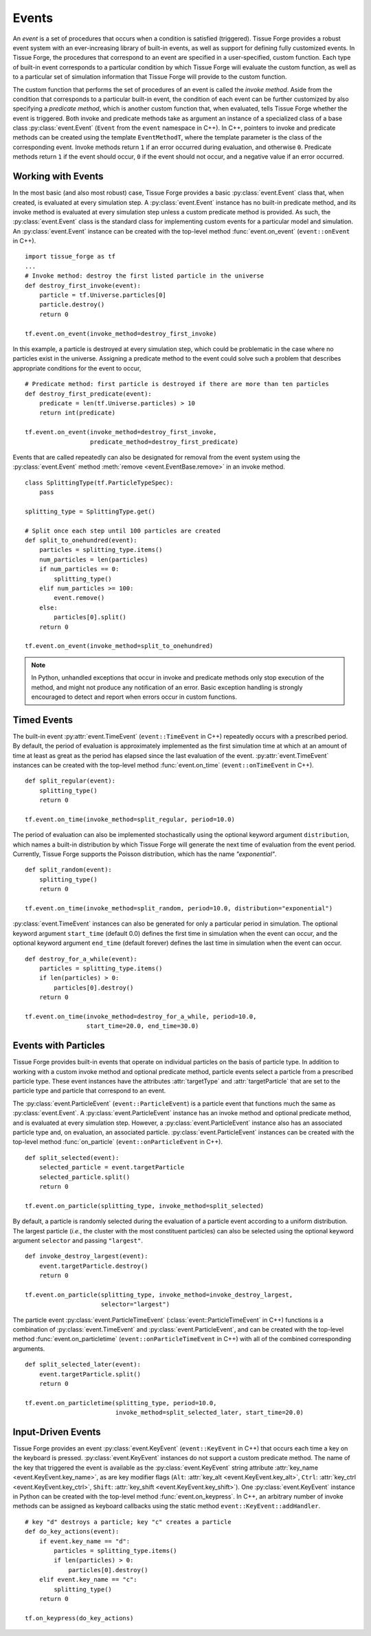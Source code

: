 .. _events:

.. py:currentmodule:: tissue_forge

Events
-------

An *event* is a set of procedures that occurs when a condition is satisfied (triggered).
Tissue Forge provides a robust event system with an ever-increasing library of
built-in events, as well as support for defining fully customized events.
In Tissue Forge, the procedures that correspond to an event are specified in a
user-specified, custom function. Each type of built-in event corresponds to a
particular condition by which Tissue Forge will evaluate the custom function,
as well as to a particular set of simulation information that Tissue Forge will
provide to the custom function.

The custom function that performs the set of procedures of an event is called
the *invoke method*. Aside from the condition that corresponds to a particular built-in
event, the condition of each event can be further customized by also specifying a
*predicate method*, which is another custom function that, when evaluated, tells
Tissue Forge whether the event is triggered. Both invoke and predicate methods take as
argument an instance of a specialized class of a base class :py:class:`event.Event`
(``Event`` from the ``event`` namespace in C++). In C++, pointers to invoke and
predicate methods can be created using the template ``EventMethodT``, where the template
parameter is the class of the corresponding event. Invoke methods return
``1`` if an error occurred during evaluation, and otherwise ``0``. Predicate methods
return ``1`` if the event should occur, ``0`` if the event should not occur, and a
negative value if an error occurred.

Working with Events
^^^^^^^^^^^^^^^^^^^^

In the most basic (and also most robust) case, Tissue Forge provides a basic
:py:class:`event.Event` class that, when created, is evaluated at every simulation step.
A :py:class:`event.Event` instance has no built-in predicate method, and its invoke method is
evaluated at every simulation step unless a custom predicate method is provided.
As such, the :py:class:`event.Event` class is the standard class for implementing custom
events for a particular model and simulation. An :py:class:`event.Event` instance
can be created with the top-level method :func:`event.on_event`
(``event::onEvent`` in C++). ::

    import tissue_forge as tf
    ...
    # Invoke method: destroy the first listed particle in the universe
    def destroy_first_invoke(event):
        particle = tf.Universe.particles[0]
        particle.destroy()
        return 0

    tf.event.on_event(invoke_method=destroy_first_invoke)

In this example, a particle is destroyed at every simulation step, which could be
problematic in the case where no particles exist in the universe. Assigning a predicate
method to the event could solve such a problem that describes appropriate conditions
for the event to occur, ::

    # Predicate method: first particle is destroyed if there are more than ten particles
    def destroy_first_predicate(event):
        predicate = len(tf.Universe.particles) > 10
        return int(predicate)

    tf.event.on_event(invoke_method=destroy_first_invoke,
                      predicate_method=destroy_first_predicate)

Events that are called repeatedly can also be designated for removal from the event
system using the :py:class:`event.Event` method :meth:`remove <event.EventBase.remove>` in
an invoke method. ::

    class SplittingType(tf.ParticleTypeSpec):
        pass

    splitting_type = SplittingType.get()

    # Split once each step until 100 particles are created
    def split_to_onehundred(event):
        particles = splitting_type.items()
        num_particles = len(particles)
        if num_particles == 0:
            splitting_type()
        elif num_particles >= 100:
            event.remove()
        else:
            particles[0].split()
        return 0

    tf.event.on_event(invoke_method=split_to_onehundred)

.. note::

    In Python, unhandled exceptions that occur in invoke and predicate methods only stop
    execution of the method, and might not produce any notification of an error. Basic
    exception handling is strongly encouraged to detect and report when errors occur in
    custom functions.

Timed Events
^^^^^^^^^^^^^

The built-in event :py:attr:`event.TimeEvent` (``event::TimeEvent`` in C++)
repeatedly occurs with a prescribed period. By default, the period of evaluation is
approximately implemented as the first simulation time at which at an amount
of time at least as great as the period has elapsed since the last evaluation
of the event. :py:attr:`event.TimeEvent` instances can be created with the top-level
method :func:`event.on_time` (``event::onTimeEvent`` in C++). ::

    def split_regular(event):
        splitting_type()
        return 0

    tf.event.on_time(invoke_method=split_regular, period=10.0)

The period of evaluation can also be implemented stochastically using the
optional keyword argument ``distribution``, which names a built-in distribution
by which Tissue Forge will generate the next time of evaluation from the event
period. Currently, Tissue Forge supports the Poisson distribution, which has
the name `"exponential"`. ::

    def split_random(event):
        splitting_type()
        return 0

    tf.event.on_time(invoke_method=split_random, period=10.0, distribution="exponential")

:py:class:`event.TimeEvent` instances can also be generated for only a particular period
in simulation. The optional keyword argument ``start_time`` (default 0.0)
defines the first time in simulation when the event can occur, and the optional
keyword argument ``end_time`` (default forever) defines the last time in
simulation when the event can occur. ::

    def destroy_for_a_while(event):
        particles = splitting_type.items()
        if len(particles) > 0:
            particles[0].destroy()
        return 0

    tf.event.on_time(invoke_method=destroy_for_a_while, period=10.0,
                     start_time=20.0, end_time=30.0)

Events with Particles
^^^^^^^^^^^^^^^^^^^^^^

Tissue Forge provides built-in events that operate on individual particles on
the basis of particle type. In addition to working with a custom invoke
method and optional predicate method, particle events select a particle
from a prescribed particle type. These event instances have the attributes
:attr:`targetType` and :attr:`targetParticle` that are set to the particle
type and particle that correspond to an event.

The :py:class:`event.ParticleEvent` (``event::ParticleEvent``) is a particle event
that functions much the same as :py:class:`event.Event`. A :py:class:`event.ParticleEvent`
instance has an invoke method and optional predicate method, and is
evaluated at every simulation step. However, a :py:class:`event.ParticleEvent`
instance also has an associated particle type and, on evaluation, an
associated particle. :py:class:`event.ParticleEvent` instances can be created with
the top-level method :func:`on_particle` (``event::onParticleEvent`` in C++). ::

    def split_selected(event):
        selected_particle = event.targetParticle
        selected_particle.split()
        return 0

    tf.event.on_particle(splitting_type, invoke_method=split_selected)

By default, a particle is randomly selected during the evaluation of a
particle event according to a uniform distribution. The largest particle
(*i.e.*, the cluster with the most constituent particles) can also be selected
using the optional keyword argument ``selector`` and passing ``"largest"``. ::

    def invoke_destroy_largest(event):
        event.targetParticle.destroy()
        return 0

    tf.event.on_particle(splitting_type, invoke_method=invoke_destroy_largest,
                         selector="largest")

The particle event :py:class:`event.ParticleTimeEvent` (:class:`event::ParticleTimeEvent` in C++)
functions is a combination of :py:class:`event.TimeEvent` and
:py:class:`event.ParticleEvent`, and can be created with the top-level method
:func:`event.on_particletime` (``event::onParticleTimeEvent`` in C++) with all
of the combined corresponding arguments. ::

    def split_selected_later(event):
        event.targetParticle.split()
        return 0

    tf.event.on_particletime(splitting_type, period=10.0,
                             invoke_method=split_selected_later, start_time=20.0)

.. _events_input_driven:

Input-Driven Events
^^^^^^^^^^^^^^^^^^^^

Tissue Forge provides an event :py:class:`event.KeyEvent` (``event::KeyEvent`` in C++) that
occurs each time a key on the keyboard is pressed. :py:class:`event.KeyEvent` instances
do not support a custom predicate method. The name of the key that triggered
the event is available as the :py:class:`event.KeyEvent` string attribute
:attr:`key_name <event.KeyEvent.key_name>`, as are key modifier flags
(``Alt``: :attr:`key_alt <event.KeyEvent.key_alt>`,
``Ctrl``: :attr:`key_ctrl <event.KeyEvent.key_ctrl>`,
``Shift``: :attr:`key_shift <event.KeyEvent.key_shift>`).
One :py:class:`event.KeyEvent` instance in Python can be
created with the top-level method :func:`event.on_keypress`. In C++, an arbitrary number of
invoke methods can be assigned as keyboard callbacks using the static method
``event::KeyEvent::addHandler``. ::

    # key "d" destroys a particle; key "c" creates a particle
    def do_key_actions(event):
        if event.key_name == "d":
            particles = splitting_type.items()
            if len(particles) > 0:
                particles[0].destroy()
        elif event.key_name == "c":
            splitting_type()
        return 0

    tf.on_keypress(do_key_actions)
